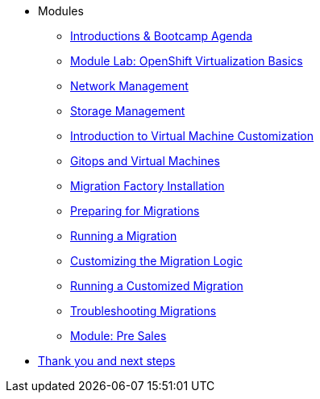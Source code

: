 
* Modules
** xref:00_introductions.adoc[Introductions & Bootcamp Agenda]
** xref:03_ocpv_basics.adoc[Module Lab: OpenShift Virtualization Basics]
** xref:module-03.adoc[Network Management]
** xref:module-02.adoc[Storage Management]
** xref:module-04.adoc[Introduction to Virtual Machine Customization]
** xref:VMs-and-gitops.adoc[Gitops and Virtual Machines]
** xref:migration-factory-installation.adoc[Migration Factory Installation]
** xref:preparing-for-migrations.adoc[Preparing for Migrations]
** xref:running-a-migration.adoc[Running a Migration]
** xref:customizing-the-migration-logic.adoc[Customizing the Migration Logic]
** xref:running-a-customized-migration.adoc[Running a Customized Migration]
** xref:troubleshooting-migrations.adoc[Troubleshooting Migrations]
** xref:24_presales.adoc[Module: Pre Sales]
* xref:04_thanks.adoc[Thank you and next steps]